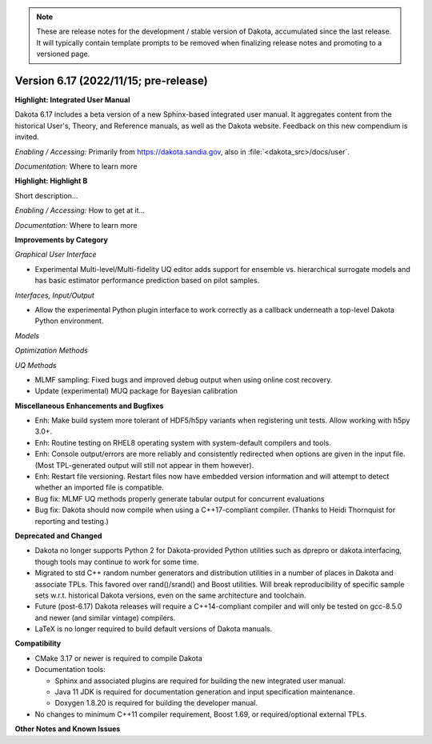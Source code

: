 .. _releasenotes-next:

.. note::

   These are release notes for the development / stable version of
   Dakota, accumulated since the last release.  It will typically
   contain template prompts to be removed when finalizing release
   notes and promoting to a versioned page.

""""""""""""""""""""""""""""""""""""""
Version 6.17 (2022/11/15; pre-release)
""""""""""""""""""""""""""""""""""""""

**Highlight: Integrated User Manual**

Dakota 6.17 includes a beta version of a new Sphinx-based integrated
user manual. It aggregates content from the historical User's, Theory,
and Reference manuals, as well as the Dakota website. Feedback on this
new compendium is invited.

*Enabling / Accessing:* Primarily from https://dakota.sandia.gov, also
in :file:`<dakota_src>/docs/user`.

*Documentation:* Where to learn more

**Highlight: Highlight B**

Short description...

*Enabling / Accessing:* How to get at it...

*Documentation:* Where to learn more


**Improvements by Category**

*Graphical User Interface*

- Experimental Multi-level/Multi-fidelity UQ editor adds support for
  ensemble vs. hierarchical surrogate models and has basic estimator
  performance prediction based on pilot samples.

*Interfaces, Input/Output*

- Allow the experimental Python plugin interface to work correctly
  as a callback underneath a top-level Dakota Python environment.

*Models*

*Optimization Methods*

*UQ Methods*

- MLMF sampling: Fixed bugs and improved debug output when using
  online cost recovery.

- Update (experimental) MUQ package for Bayesian calibration
 
**Miscellaneous Enhancements and Bugfixes**

- Enh: Make build system more tolerant of HDF5/h5py variants when
  registering unit tests. Allow working with h5py 3.0+.

- Enh: Routine testing on RHEL8 operating system with system-default
  compilers and tools.

- Enh: Console output/errors are more reliably and consistently
  redirected when options are given in the input file. (Most
  TPL-generated output will still not appear in them however).

- Enh: Restart file versioning. Restart files now have embedded
  version information and will attempt to detect whether an imported
  file is compatible.

- Bug fix: MLMF UQ methods properly generate tabular output for
  concurrent evaluations

- Bug fix: Dakota should now compile when using a C++17-compliant
  compiler. (Thanks to Heidi Thornquist for reporting and testing.)

**Deprecated and Changed**

- Dakota no longer supports Python 2 for Dakota-provided Python
  utilities such as dprepro or dakota.interfacing, though tools may
  continue to work for some time.

- Migrated to std C++ random number generators and distribution
  utilities in a number of places in Dakota and associate TPLs. This
  favored over rand()/srand() and Boost utilities. Will break
  reproducibility of specific sample sets w.r.t. historical Dakota
  versions, even on the same architecture and toolchain.

- Future (post-6.17) Dakota releases will require a C++14-compliant
  compiler and will only be tested on gcc-8.5.0 and newer (and similar
  vintage) compilers.

- LaTeX is no longer required to build default versions of Dakota
  manuals.

**Compatibility**

- CMake 3.17 or newer is required to compile Dakota

- Documentation tools:

  * Sphinx and associated plugins are required for building the new
    integrated user manual.

  * Java 11 JDK is required for documentation generation and input
    specification maintenance.

  * Doxygen 1.8.20 is required for building the developer manual.

- No changes to minimum C++11 compiler requirement, Boost 1.69, or
  required/optional external TPLs.

**Other Notes and Known Issues**
